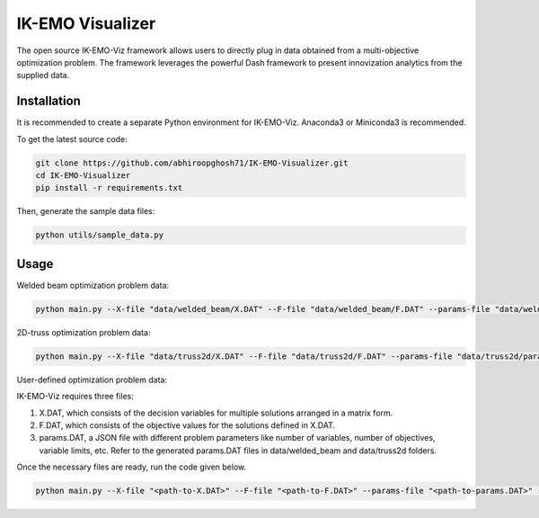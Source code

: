 IK-EMO Visualizer
==============================================================

The open source IK-EMO-Viz framework allows users to directly plug in data obtained from a multi-objective optimization 
problem. The framework leverages the powerful Dash framework to present innovization analytics from the supplied data.

.. _Installation:

Installation
********************************************************************************

It is recommended to create a separate Python environment for IK-EMO-Viz. Anaconda3 or Miniconda3 is recommended.

To get the latest source code:

.. code-block:: bash

    git clone https://github.com/abhiroopghosh71/IK-EMO-Visualizer.git
    cd IK-EMO-Visualizer
    pip install -r requirements.txt

Then, generate the sample data files:

.. code-block:: bash

    python utils/sample_data.py

.. _Usage:

Usage
********************************************************************************

Welded beam optimization problem data:

.. code-block:: bash

    python main.py --X-file "data/welded_beam/X.DAT" --F-file "data/welded_beam/F.DAT" --params-file "data/welded_beam/params.DAT" --port 8050

2D-truss optimization problem data:

.. code-block:: bash

    python main.py --X-file "data/truss2d/X.DAT" --F-file "data/truss2d/F.DAT" --params-file "data/truss2d/params.DAT" --port 8051

User-defined optimization problem data:

IK-EMO-Viz requires three files:

#. X.DAT, which consists of the decision variables for multiple solutions arranged in a matrix form.
#. F.DAT, which consists of the objective values for the solutions defined in X.DAT.
#. params.DAT, a JSON file with different problem parameters like number of variables, number of objectives, variable limits, etc. Refer to the generated params.DAT files in data/welded_beam and data/truss2d folders.

Once the necessary files are ready, run the code given below.

.. code-block:: bash

    python main.py --X-file "<path-to-X.DAT>" --F-file "<path-to-F.DAT>" --params-file "<path-to-params.DAT>" --port <desired-port>

